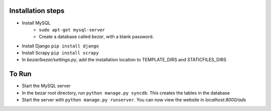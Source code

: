 ----------------
Installation steps
----------------

- Install MySQL 
	- ``sudo apt-get mysql-server``
	- Create a database called *bezar*, with a blank password.

- Install Django ``pip install django``
    
- Install Scrapy ``pip install scrapy``

- In *bezar/bezar/settings.py*, add the installation location to TEMPLATE_DIRS and STATICFILES_DIRS 

----------------
To Run
----------------

- Start the MySQL server

- In the bezar root directory, run ``python manage.py syncdb``. This creates the tables in the database

- Start the server with ``python manage.py runserver``. You can now view the website in `localhost:8000/ads`
